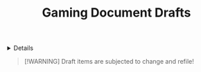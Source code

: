 #+TITLE: Gaming Document Drafts

#+TODO: TODO(t) (e) DOIN(d) PEND(p) OUTL(o) EXPL(x) FDBK(b) WAIT(w) NEXT(n) IDEA(i) | ABRT(a) PRTL(r) RVIW(v) DONE(f)
#+OPTIONS: title:nil tags:nil todo:nil ^:nil f:t num:t pri:nil toc:t
#+LATEX_HEADER: \renewcommand\maketitle{} \usepackage[scaled]{helvet} \renewcommand\familydefault{\sfdefault}
#+FILETAGS: :DOC:DRAFT:GAMING:
#+HTML:<details>

* Document Drafts :DOC:DRAFT:GAMING:META:
#+HTML:</details>

#+NAME:Warning Message
#+BEGIN_QUOTE
[!WARNING]
Draft items are subjected to change and refile!
#+END_QUOTE
